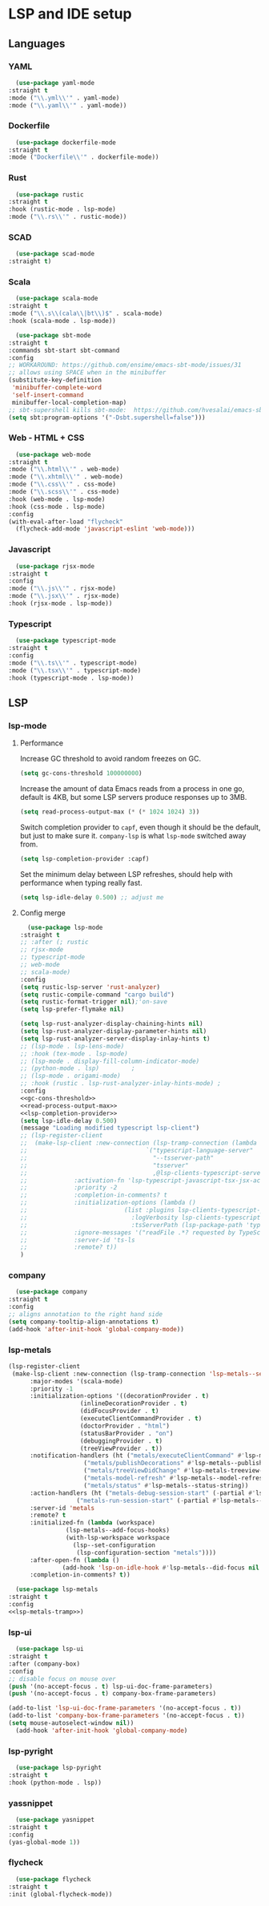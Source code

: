 * LSP and IDE setup
** Languages
*** YAML
    #+NAME: yaml
    #+BEGIN_SRC emacs-lisp
      (use-package yaml-mode
	:straight t
	:mode ("\\.yml\\'" . yaml-mode)
	:mode ("\\.yaml\\'" . yaml-mode))
    #+END_SRC
*** Dockerfile
    #+NAME: dockefile
    #+BEGIN_SRC emacs-lisp
      (use-package dockerfile-mode
	:straight t
	:mode ("Dockerfile\\'" . dockerfile-mode))
    #+END_SRC
*** Rust
    #+NAME: rust
    #+BEGIN_SRC emacs-lisp
      (use-package rustic
	:straight t
	:hook (rustic-mode . lsp-mode)
	:mode ("\\.rs\\'" . rustic-mode))
    #+END_SRC
*** SCAD
    #+NAME: scad
    #+BEGIN_SRC emacs-lisp
      (use-package scad-mode
	:straight t) 
    #+END_SRC
*** Scala
    #+NAME: scala
    #+BEGIN_SRC emacs-lisp
      (use-package scala-mode
	:straight t
	:mode ("\\.s\\(cala\\|bt\\)$" . scala-mode)
	:hook (scala-mode . lsp-mode))

      (use-package sbt-mode
	:straight t
	:commands sbt-start sbt-command
	:config
	;; WORKAROUND: https://github.com/ensime/emacs-sbt-mode/issues/31
	;; allows using SPACE when in the minibuffer
	(substitute-key-definition
	 'minibuffer-complete-word
	 'self-insert-command
	 minibuffer-local-completion-map)
	;; sbt-supershell kills sbt-mode:  https://github.com/hvesalai/emacs-sbt-mode/issues/152
	(setq sbt:program-options '("-Dsbt.supershell=false")))
    #+END_SRC
*** Web - HTML + CSS
    #+NAME: web
    #+BEGIN_SRC emacs-lisp
      (use-package web-mode
	:straight t
	:mode ("\\.html\\'" . web-mode)
	:mode ("\\.xhtml\\'" . web-mode)
	:mode ("\\.css\\'" . css-mode)
	:mode ("\\.scss\\'" . css-mode)
	:hook (web-mode . lsp-mode)
	:hook (css-mode . lsp-mode)
	:config
	(with-eval-after-load "flycheck"
	  (flycheck-add-mode 'javascript-eslint 'web-mode)))
    #+END_SRC
*** Javascript
    #+NAME: javascript
    #+BEGIN_SRC emacs-lisp
      (use-package rjsx-mode
	:straight t
	:config
	:mode ("\\.js\\'" . rjsx-mode)
	:mode ("\\.jsx\\'" . rjsx-mode)
	:hook (rjsx-mode . lsp-mode))
    #+END_SRC
*** Typescript
    #+NAME: typescript
    #+BEGIN_SRC emacs-lisp
      (use-package typescript-mode
	:straight t
	:config
	:mode ("\\.ts\\'" . typescript-mode)
	:mode ("\\.tsx\\'" . typescript-mode)
	:hook (typescript-mode . lsp-mode))
    #+END_SRC
** LSP
*** COMMENT smart-tabs
    #+NAME: tabs
    #+BEGIN_SRC emacs-lisp
      (setq whitespace-display-mappings
	    '((tab-mark 9 [65293] [92 9])))
      (setq whitespace-style '(tab-mark))
      (use-package smart-tabs-mode
	:straight t
	:config
	(smart-tabs-add-language-support rust rustic-hook
					 ((c-indent-line . c-basic-offset)
					  (c-indent-region . c-basic-offset)))
	(smart-tabs-insinuate 'c 'javascript 'rust))
    #+END_SRC
*** lsp-mode
**** Performance
     
     Increase GC threshold to avoid random freezes on GC.

     #+NAME: gc-cons-threshold
     #+BEGIN_SRC emacs-lisp
       (setq gc-cons-threshold 100000000)
     #+END_SRC

     Increase the amount of data Emacs reads from a process in one go, default is 4KB, but some LSP servers produce responses up to 3MB.

     #+NAME: read-process-output-maX
     #+BEGIN_SRC emacs-lisp
       (setq read-process-output-max (* (* 1024 1024) 3))
     #+END_SRC

     Switch completion provider to =capf=, even though it should be the default, but just to make sure it. =company-lsp=
     is what =lsp-mode= switched away from.

     #+NAME: lsp-completion-provider
     #+BEGIN_SRC emacs-lisp
       (setq lsp-completion-provider :capf)
     #+END_SRC

     Set the minimum delay between LSP refreshes, should help with performance when typing really fast.
     
     #+BEGIN_SRC emacs-lisp
       (setq lsp-idle-delay 0.500) ;; adjust me
     #+END_SRC
**** Config merge 
     #+NAME: lsp-mode
     #+BEGIN_SRC emacs-lisp :noweb yes
       (use-package lsp-mode
	 :straight t
	 ;; :after (; rustic
	 ;; rjsx-mode
	 ;; typescript-mode
	 ;; web-mode
	 ;; scala-mode)
	 :config
	 (setq rustic-lsp-server 'rust-analyzer)
	 (setq rustic-compile-command "cargo build")
	 (setq rustic-format-trigger nil);'on-save
	 (setq lsp-prefer-flymake nil)

	 (setq lsp-rust-analyzer-display-chaining-hints nil)
	 (setq lsp-rust-analyzer-display-parameter-hints nil)
	 (setq lsp-rust-analyzer-server-display-inlay-hints t)
	 ;; (lsp-mode . lsp-lens-mode)
	 ;; :hook (tex-mode . lsp-mode)
	 ;; (lsp-mode . display-fill-column-indicator-mode)
	 ;; (python-mode . lsp)			;
	 ;; (lsp-mode . origami-mode)
	 ;; :hook (rustic . lsp-rust-analyzer-inlay-hints-mode) ;
	 :config
	 <<gc-cons-threshold>>
	 <<read-process-output-max>>
	 <<lsp-completion-provider>>
	 (setq lsp-idle-delay 0.500)
	 (message "Loading modified typescript lsp-client")
	 ;; (lsp-register-client
	 ;;  (make-lsp-client :new-connection (lsp-tramp-connection (lambda ()
	 ;; 							    `("typescript-language-server"
	 ;; 							      "--tsserver-path"
	 ;; 							      "tsserver"
	 ;; 							      ,@lsp-clients-typescript-server-args)))
	 ;; 		    :activation-fn 'lsp-typescript-javascript-tsx-jsx-activate-p
	 ;; 		    :priority -2
	 ;; 		    :completion-in-comments? t
	 ;; 		    :initialization-options (lambda ()
	 ;; 					      (list :plugins lsp-clients-typescript-plugins
	 ;; 						    :logVerbosity lsp-clients-typescript-log-verbosity
	 ;; 						    :tsServerPath (lsp-package-path 'typescript)))
	 ;; 		    :ignore-messages '("readFile .*? requested by TypeScript but content not available")
	 ;; 		    :server-id 'ts-ls
	 ;; 		    :remote? t))
	 )
     #+END_SRC
*** company
    #+NAME: company
    #+BEGIN_SRC emacs-lisp
      (use-package company
	:straight t
	:config
	;; aligns annotation to the right hand side
	(setq company-tooltip-align-annotations t)   
	(add-hook 'after-init-hook 'global-company-mode))
    #+END_SRC
*** lsp-metals 
    #+NAME: lsp-metals-tramp
    #+BEGIN_SRC emacs-lisp :tangle no
      (lsp-register-client
       (make-lsp-client :new-connection (lsp-tramp-connection 'lsp-metals--server-command)
			:major-modes '(scala-mode)
			:priority -1
			:initialization-options '((decorationProvider . t)
						  (inlineDecorationProvider . t)
						  (didFocusProvider . t)
						  (executeClientCommandProvider . t)
						  (doctorProvider . "html")
						  (statusBarProvider . "on")
						  (debuggingProvider . t)
						  (treeViewProvider . t))
			:notification-handlers (ht ("metals/executeClientCommand" #'lsp-metals--execute-client-command)
						   ("metals/publishDecorations" #'lsp-metals--publish-decorations)
						   ("metals/treeViewDidChange" #'lsp-metals-treeview--did-change)
						   ("metals-model-refresh" #'lsp-metals--model-refresh)
						   ("metals/status" #'lsp-metals--status-string))
			:action-handlers (ht ("metals-debug-session-start" (-partial #'lsp-metals--debug-start :json-false))
					     ("metals-run-session-start" (-partial #'lsp-metals--debug-start t)))
			:server-id 'metals
			:remote? t
			:initialized-fn (lambda (workspace)
					  (lsp-metals--add-focus-hooks)
					  (with-lsp-workspace workspace
					    (lsp--set-configuration
					     (lsp-configuration-section "metals"))))
			:after-open-fn (lambda ()
					 (add-hook 'lsp-on-idle-hook #'lsp-metals--did-focus nil t))
			:completion-in-comments? t))
    #+END_SRC
    #+NAME: lsp-metals
    #+BEGIN_SRC emacs-lisp :noweb yes
      (use-package lsp-metals
	:straight t
	:config
	<<lsp-metals-tramp>>)
    #+END_SRC
*** lsp-ui
    #+NAME: lsp-ui
    #+BEGIN_SRC emacs-lisp
      (use-package lsp-ui
	:straight t
	:after (company-box)
	:config
	;; disable focus on mouse over
	(push '(no-accept-focus . t) lsp-ui-doc-frame-parameters)
	(push '(no-accept-focus . t) company-box-frame-parameters)

	(add-to-list 'lsp-ui-doc-frame-parameters '(no-accept-focus . t))
	(add-to-list 'company-box-frame-parameters '(no-accept-focus . t))
	(setq mouse-autoselect-window nil))
      (add-hook 'after-init-hook 'global-company-mode)
    #+END_SRC
*** lsp-pyright
    #+NAME: lsp-pyright
    #+BEGIN_SRC emacs-lisp
      (use-package lsp-pyright
	:straight t
	:hook (python-mode . lsp))
    #+END_SRC
*** yassnippet
    #+NAME: yasnippet
    #+BEGIN_SRC emacs-lisp
      (use-package yasnippet
	:straight t
	:config
	(yas-global-mode 1)) 
    #+END_SRC
*** flycheck
    #+NAME: flycheck
    #+BEGIN_SRC emacs-lisp
      (use-package flycheck
	:straight t
	:init (global-flycheck-mode))
    #+END_SRC
